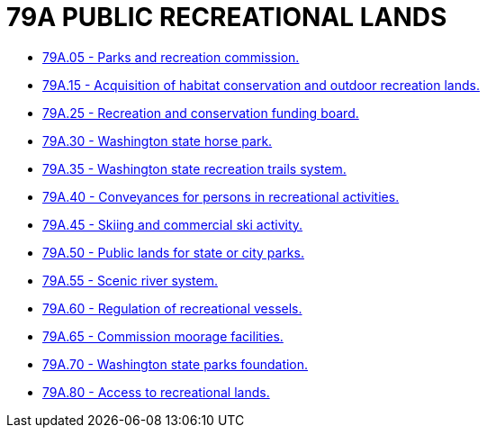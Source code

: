 = 79A PUBLIC RECREATIONAL LANDS

* link:79A.05_parks_and_recreation_commission.adoc[79A.05 - Parks and recreation commission.]
* link:79A.15_acquisition_of_habitat_conservation_and_outdoor_recreation_lands.adoc[79A.15 - Acquisition of habitat conservation and outdoor recreation lands.]
* link:79A.25_recreation_and_conservation_funding_board.adoc[79A.25 - Recreation and conservation funding board.]
* link:79A.30_washington_state_horse_park.adoc[79A.30 - Washington state horse park.]
* link:79A.35_washington_state_recreation_trails_system.adoc[79A.35 - Washington state recreation trails system.]
* link:79A.40_conveyances_for_persons_in_recreational_activities.adoc[79A.40 - Conveyances for persons in recreational activities.]
* link:79A.45_skiing_and_commercial_ski_activity.adoc[79A.45 - Skiing and commercial ski activity.]
* link:79A.50_public_lands_for_state_or_city_parks.adoc[79A.50 - Public lands for state or city parks.]
* link:79A.55_scenic_river_system.adoc[79A.55 - Scenic river system.]
* link:79A.60_regulation_of_recreational_vessels.adoc[79A.60 - Regulation of recreational vessels.]
* link:79A.65_commission_moorage_facilities.adoc[79A.65 - Commission moorage facilities.]
* link:79A.70_washington_state_parks_foundation.adoc[79A.70 - Washington state parks foundation.]
* link:79A.80_access_to_recreational_lands.adoc[79A.80 - Access to recreational lands.]
